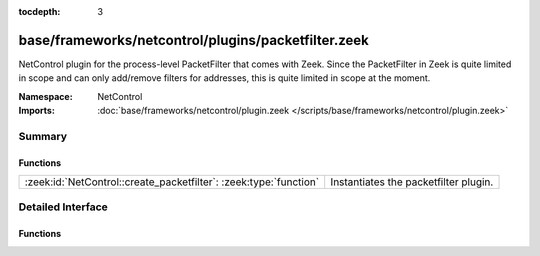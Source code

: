 :tocdepth: 3

base/frameworks/netcontrol/plugins/packetfilter.zeek
====================================================
.. zeek:namespace:: NetControl

NetControl plugin for the process-level PacketFilter that comes with
Zeek. Since the PacketFilter in Zeek is quite limited in scope
and can only add/remove filters for addresses, this is quite
limited in scope at the moment. 

:Namespace: NetControl
:Imports: :doc:`base/frameworks/netcontrol/plugin.zeek </scripts/base/frameworks/netcontrol/plugin.zeek>`

Summary
~~~~~~~
Functions
#########
================================================================= =====================================
:zeek:id:`NetControl::create_packetfilter`: :zeek:type:`function` Instantiates the packetfilter plugin.
================================================================= =====================================


Detailed Interface
~~~~~~~~~~~~~~~~~~
Functions
#########
.. zeek:id:: NetControl::create_packetfilter
   :source-code: base/frameworks/netcontrol/plugins/packetfilter.zeek 107 112

   :Type: :zeek:type:`function` () : :zeek:type:`NetControl::PluginState`

   Instantiates the packetfilter plugin.


